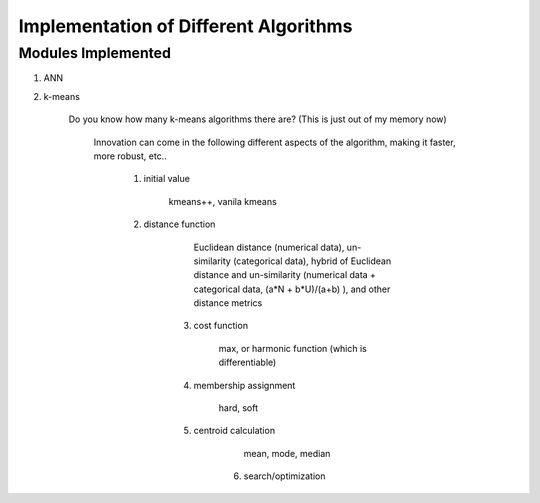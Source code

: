 ######################################
Implementation of Different Algorithms
######################################

Modules Implemented 
--------------------

1. ANN

2. k-means

    Do you know how many k-means algorithms there are? (This is just out of my memory now)

        Innovation can come in the following different aspects of the algorithm, making it faster, more robust, etc..

            1. initial value

                kmeans++, vanila kmeans

            2. distance function

	            Euclidean distance (numerical data), un-similarity (categorical data), hybrid of Euclidean distance and un-similarity (numerical data + categorical data, (a*N + b*U)/(a+b) ), and other distance metrics

	        3. cost function

		        max, or harmonic function (which is differentiable)

	        4. membership assignment

		        hard, soft

	        5. centroid calculation

		        mean, mode, median

		    6. search/optimization



